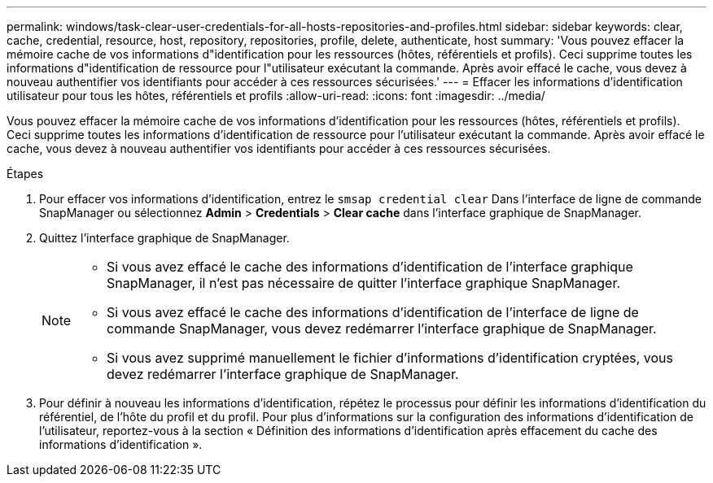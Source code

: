 ---
permalink: windows/task-clear-user-credentials-for-all-hosts-repositories-and-profiles.html 
sidebar: sidebar 
keywords: clear, cache, credential, resource, host, repository, repositories, profile, delete, authenticate, host 
summary: 'Vous pouvez effacer la mémoire cache de vos informations d"identification pour les ressources (hôtes, référentiels et profils). Ceci supprime toutes les informations d"identification de ressource pour l"utilisateur exécutant la commande. Après avoir effacé le cache, vous devez à nouveau authentifier vos identifiants pour accéder à ces ressources sécurisées.' 
---
= Effacer les informations d'identification utilisateur pour tous les hôtes, référentiels et profils
:allow-uri-read: 
:icons: font
:imagesdir: ../media/


[role="lead"]
Vous pouvez effacer la mémoire cache de vos informations d'identification pour les ressources (hôtes, référentiels et profils). Ceci supprime toutes les informations d'identification de ressource pour l'utilisateur exécutant la commande. Après avoir effacé le cache, vous devez à nouveau authentifier vos identifiants pour accéder à ces ressources sécurisées.

.Étapes
. Pour effacer vos informations d'identification, entrez le `smsap credential clear` Dans l'interface de ligne de commande SnapManager ou sélectionnez *Admin* > *Credentials* > *Clear cache* dans l'interface graphique de SnapManager.
. Quittez l'interface graphique de SnapManager.
+
[NOTE]
====
** Si vous avez effacé le cache des informations d'identification de l'interface graphique SnapManager, il n'est pas nécessaire de quitter l'interface graphique SnapManager.
** Si vous avez effacé le cache des informations d'identification de l'interface de ligne de commande SnapManager, vous devez redémarrer l'interface graphique de SnapManager.
** Si vous avez supprimé manuellement le fichier d'informations d'identification cryptées, vous devez redémarrer l'interface graphique de SnapManager.


====
. Pour définir à nouveau les informations d'identification, répétez le processus pour définir les informations d'identification du référentiel, de l'hôte du profil et du profil. Pour plus d'informations sur la configuration des informations d'identification de l'utilisateur, reportez-vous à la section « Définition des informations d'identification après effacement du cache des informations d'identification ».

